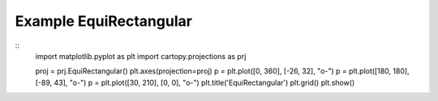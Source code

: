 
Example EquiRectangular
=====================================================================================
            
.. plot:: /home/phil/Development/Python/cartopy/lib/cartopy/../../docs/source/examples/graphics/EquiRectangular_simple_lines.py

::
    import matplotlib.pyplot as plt
    import cartopy.projections as prj
    
    
    proj = prj.EquiRectangular()
    plt.axes(projection=proj)
    p = plt.plot([0, 360], [-26, 32], "o-")
    p = plt.plot([180, 180], [-89, 43], "o-")
    p = plt.plot([30, 210], [0, 0], "o-")
    plt.title('EquiRectangular')
    plt.grid()
    plt.show()
    
            